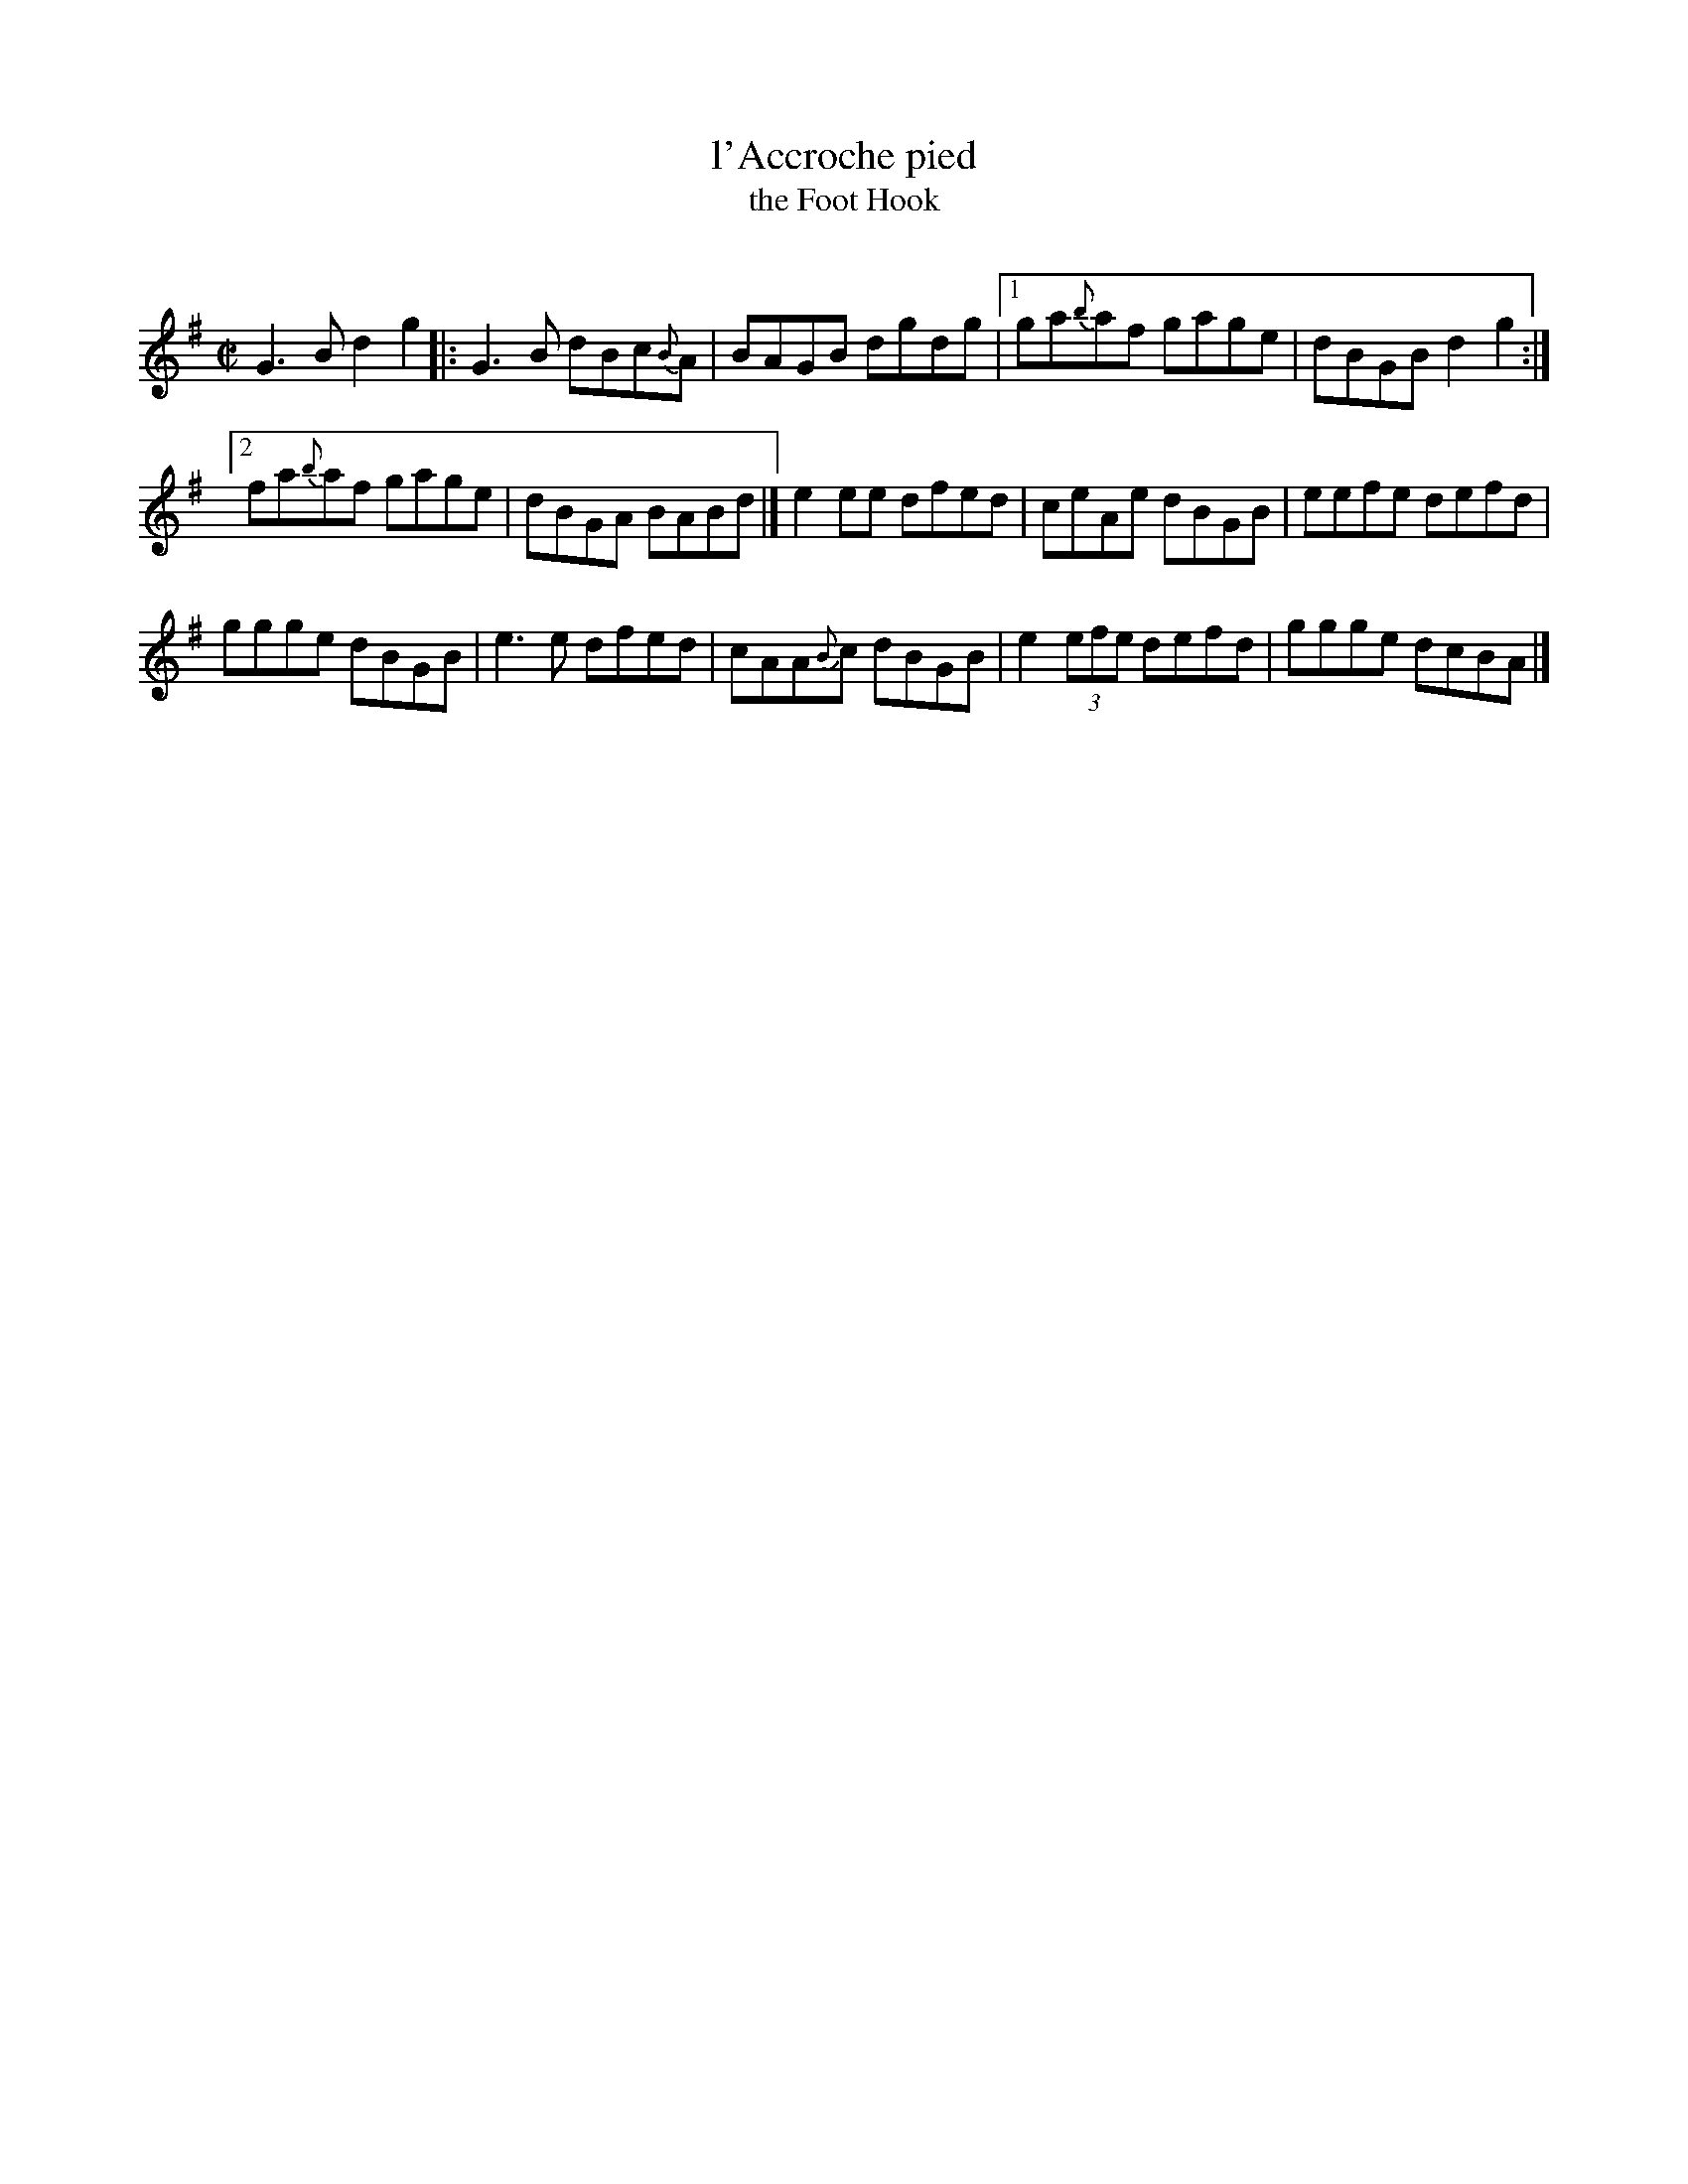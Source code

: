 X: 1
T: l'Accroche pied
T: the Foot Hook
C:
R: reel
Z: 2019 John Chambers <jc:trillian.mit.edu>
S: Du répertoire du violoneux gaucher Yvon Mimeault qui l'aurait lui-même apprise de son père.
M: C|
L: 1/8
K: G
G3B d2g2 |:\
G3B dBc{B}A | BAGB dgdg |\
[1 ga{b}af gage | dBGB d2g2 :|
[2 fa{b}af gage | dBGA BABd |]\
e2ee dfed | ceAe dBGB |\
eefe defd |
ggge dBGB |\
e3e dfed | cAA{B}c dBGB |\
e2 (3efe defd | ggge dcBA |]
